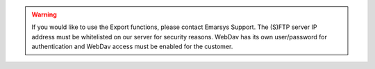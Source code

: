 .. warning::

   If you would like to use the Export functions, please contact Emarsys Support.
   The (S)FTP server IP address must be whitelisted on our server for security reasons.
   WebDav has its own user/password for authentication and WebDav access must be
   enabled for the customer.
